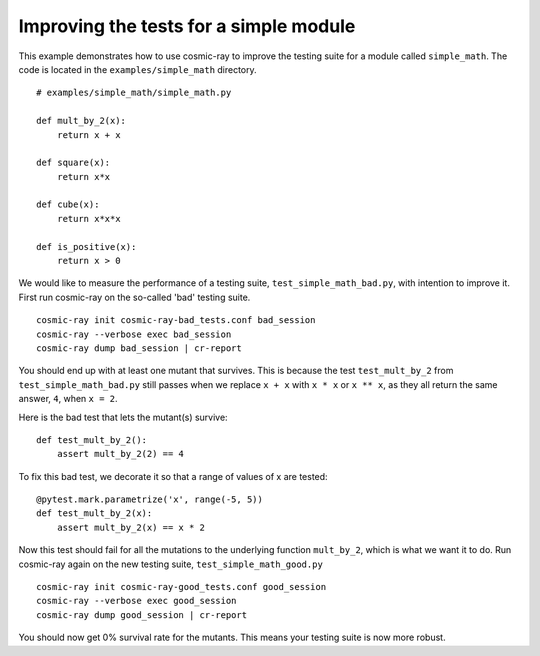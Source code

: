 .. _examples-simple_math:

Improving the tests for a simple module
---------------------------------------

This example demonstrates how to use cosmic-ray to improve the testing
suite for a module called ``simple_math``. The code is located in the
``examples/simple_math`` directory.

::

    # examples/simple_math/simple_math.py

    def mult_by_2(x):
        return x + x

    def square(x):
        return x*x

    def cube(x):
        return x*x*x

    def is_positive(x):
        return x > 0


We would like to measure the performance of a testing suite,
``test_simple_math_bad.py``, with intention to improve it.
First run cosmic-ray on the so-called 'bad' testing suite.

::

    cosmic-ray init cosmic-ray-bad_tests.conf bad_session
    cosmic-ray --verbose exec bad_session
    cosmic-ray dump bad_session | cr-report

You should end up with at least one mutant that survives. This is because the test
``test_mult_by_2`` from ``test_simple_math_bad.py`` still passes when we replace
``x + x`` with ``x * x`` or ``x ** x``, as they all return the same answer, ``4``,
when ``x = 2``.

Here is the bad test that lets the mutant(s) survive:

::

    def test_mult_by_2():
        assert mult_by_2(2) == 4

To fix this bad test, we decorate it so that a range
of values of x are tested:

::

    @pytest.mark.parametrize('x', range(-5, 5))
    def test_mult_by_2(x):
        assert mult_by_2(x) == x * 2

Now this test should fail for all the mutations to the underlying
function ``mult_by_2``, which is what we want it to do.
Run cosmic-ray again on the new testing suite, ``test_simple_math_good.py``

::

    cosmic-ray init cosmic-ray-good_tests.conf good_session
    cosmic-ray --verbose exec good_session
    cosmic-ray dump good_session | cr-report

You should now get 0% survival rate for the mutants. This means your
testing suite is now more robust.
